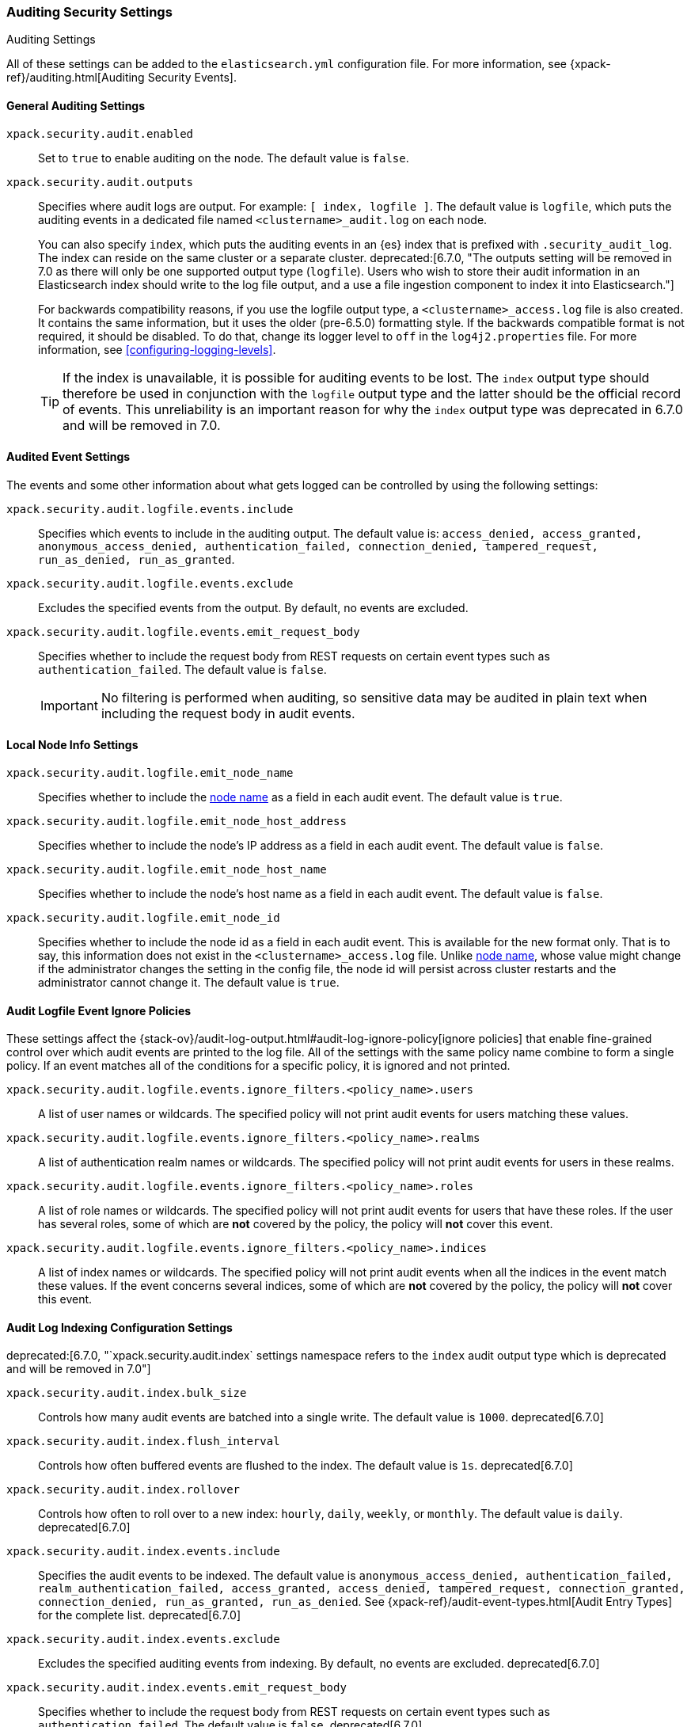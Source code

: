 [role="xpack"]
[[auditing-settings]]
=== Auditing Security Settings
++++
<titleabbrev>Auditing Settings</titleabbrev>
++++

All of these settings can be added to the `elasticsearch.yml` configuration
file. For more information, see
{xpack-ref}/auditing.html[Auditing Security Events].

[[general-audit-settings]]
==== General Auditing Settings

`xpack.security.audit.enabled`::
Set to `true` to enable auditing on the node. The default value is `false`.

`xpack.security.audit.outputs`::
Specifies where audit logs are output. For example: `[ index, logfile ]`. The
default value is `logfile`, which puts the auditing events in a dedicated
file named `<clustername>_audit.log` on each node.
+
You can also specify `index`, which puts the auditing events in an {es} index
that is prefixed with `.security_audit_log`. The index can reside on the same
cluster or a separate cluster. 
ifdef::asciidoctor[]
deprecated:[6.7.0, "The outputs setting will be removed in 7.0 as there will only be one supported output type (`logfile`). Users who wish to store their audit information in an Elasticsearch index should write to the log file output, and a use a file ingestion component to index it into Elasticsearch."]
endif::[]
ifndef::asciidoctor[]
deprecated[6.7.0, The outputs setting will be
removed in 7.0 as there will only be one supported output type (`logfile`).
Users who wish to store their audit information in an Elasticsearch index
should write to the log file output, and a use a file ingestion component to
index it into Elasticsearch.]
endif::[]
+
For backwards compatibility reasons, if you use the logfile output type, a
`<clustername>_access.log` file is also created. It contains the same
information, but it uses the older (pre-6.5.0) formatting style.
If the backwards compatible format is not required, it should be disabled.
To do that, change its logger level to `off` in the `log4j2.properties` file.
For more information, see <<configuring-logging-levels>>.
+
--
TIP: If the index is unavailable, it is possible for auditing events to
be lost. The `index` output type should therefore be used in conjunction with
the `logfile` output type and the latter should be the official record of events.
This unreliability is an important reason for why the `index` output type was
deprecated in 6.7.0 and will be removed in 7.0.

--

[[event-audit-settings]]
==== Audited Event Settings

The events and some other information about what gets logged can be
controlled by using the following settings:

`xpack.security.audit.logfile.events.include`::
Specifies which events to include in the auditing output. The default value is:
`access_denied, access_granted, anonymous_access_denied, authentication_failed, connection_denied, tampered_request, run_as_denied, run_as_granted`.

`xpack.security.audit.logfile.events.exclude`::
Excludes the specified events from the output. By default, no events are
excluded.

`xpack.security.audit.logfile.events.emit_request_body`::
Specifies whether to include the request body from REST requests on certain
event types such as `authentication_failed`. The default value is `false`.
+
--
IMPORTANT: No filtering is performed when auditing, so sensitive data may be
audited in plain text when including the request body in audit events.
--

[[node-audit-settings]]
==== Local Node Info Settings

`xpack.security.audit.logfile.emit_node_name`::
Specifies whether to include the <<node.name,node name>> as a field in
each audit event.
The default value is `true`.

`xpack.security.audit.logfile.emit_node_host_address`::
Specifies whether to include the node's IP address as a field in each audit event.
The default value is `false`.

`xpack.security.audit.logfile.emit_node_host_name`::
Specifies whether to include the node's host name as a field in each audit event.
The default value is `false`.

`xpack.security.audit.logfile.emit_node_id`::
Specifies whether to include the node id as a field in each audit event.
This is available for the new format only. That is to say, this information
does not exist in the `<clustername>_access.log` file.
Unlike <<node.name,node name>>, whose value might change if the administrator
changes the setting in the config file, the node id will persist across cluster
restarts and the administrator cannot change it.
The default value is `true`.

[[audit-event-ignore-policies]]
==== Audit Logfile Event Ignore Policies

These settings affect the {stack-ov}/audit-log-output.html#audit-log-ignore-policy[ignore policies]
that enable fine-grained control over which audit events are printed to the log file.
All of the settings with the same policy name combine to form a single policy.
If an event matches all of the conditions for a specific policy, it is ignored 
and not printed.

`xpack.security.audit.logfile.events.ignore_filters.<policy_name>.users`::
A list of user names or wildcards. The specified policy will
not print audit events for users matching these values.

`xpack.security.audit.logfile.events.ignore_filters.<policy_name>.realms`::
A list of authentication realm names or wildcards. The specified policy will
not print audit events for users in these realms.

`xpack.security.audit.logfile.events.ignore_filters.<policy_name>.roles`::
A list of role names or wildcards. The specified policy will
not print audit events for users that have these roles. If the user has several
roles, some of which are *not* covered by the policy, the policy will
*not* cover this event.

`xpack.security.audit.logfile.events.ignore_filters.<policy_name>.indices`::
A list of index names or wildcards. The specified policy will
not print audit events when all the indices in the event match
these values. If the event concerns several indices, some of which are
*not* covered by the policy, the policy will *not* cover this event.

[[index-audit-settings]]
==== Audit Log Indexing Configuration Settings
ifdef::asciidoctor[]
deprecated:[6.7.0, "`xpack.security.audit.index` settings namespace refers to the `index` audit output type which is deprecated and will be removed in 7.0"]
endif::[]
ifndef::asciidoctor[]
deprecated[6.7.0, `xpack.security.audit.index` settings namespace refers to the
`index` audit output type which is deprecated and will be removed in 7.0]
endif::[]

`xpack.security.audit.index.bulk_size`::
Controls how many audit events are batched into a single write. The default
value is `1000`. deprecated[6.7.0]

`xpack.security.audit.index.flush_interval`::
Controls how often buffered events are flushed to the index. The default value
is `1s`. deprecated[6.7.0]

`xpack.security.audit.index.rollover`::
Controls how often to roll over to a new index: `hourly`, `daily`, `weekly`, or
`monthly`. The default value is `daily`. deprecated[6.7.0]

`xpack.security.audit.index.events.include`::
Specifies the audit events to be indexed. The default value is
`anonymous_access_denied, authentication_failed, realm_authentication_failed, access_granted, access_denied, tampered_request, connection_granted, connection_denied, run_as_granted, run_as_denied`.
See {xpack-ref}/audit-event-types.html[Audit Entry Types] for the
complete list. deprecated[6.7.0]

`xpack.security.audit.index.events.exclude`::
Excludes the specified auditing events from indexing. By default, no events are
excluded. deprecated[6.7.0]

`xpack.security.audit.index.events.emit_request_body`::
Specifies whether to include the request body from REST requests on certain
event types such as `authentication_failed`. The default value is `false`. deprecated[6.7.0]

`xpack.security.audit.index.settings`::
Specifies settings for the indices that the events are stored in. For example,
the following configuration sets the number of shards and replicas to 1 for the
audit indices: deprecated[6.7.0]
+
--
[source,yaml]
----------------------------
xpack.security.audit.index.settings:
  index:
    number_of_shards: 1
    number_of_replicas: 1
----------------------------
--
+
--
NOTE: These settings apply to the local audit indices, as well as to the
<<remote-audit-settings, remote audit indices>>, but only if the remote cluster
does *not* have {security-features} enabled or the {es} versions are different.
If the remote cluster has {security-features} enabled and the versions coincide,
the settings for the audit indices there will take precedence,
even if they are unspecified (i.e. left to defaults).
--

[[remote-audit-settings]]
==== Remote Audit Log Indexing Configuration Settings
ifdef::asciidoctor[]
deprecated:[6.7.0, "`xpack.security.audit.index` settings namespace refers to the `index` audit output type which is deprecated and will be removed in 7.0"]
endif::[]
ifndef::asciidoctor[]
deprecated[6.7.0, `xpack.security.audit.index` settings namespace refers to the
`index` audit output type which is deprecated and will be removed in 7.0]
endif::[]

To index audit events to a remote {es} cluster, you configure the following
`xpack.security.audit.index.client` settings:

`xpack.security.audit.index.client.hosts`::
Specifies a comma-separated list of `host:port` pairs. These hosts should be
nodes in the remote cluster. If you are using default values for the
<<common-network-settings,`transport.port`>> setting, you can omit the
`port` value. Otherwise, it must match the `transport.port` setting. deprecated[6.7.0]

`xpack.security.audit.index.client.cluster.name`::
Specifies the name of the remote cluster. deprecated[6.7.0]

`xpack.security.audit.index.client.xpack.security.user`::
Specifies the `username:password` pair that is used to authenticate with the
remote cluster. This user must have authority to create the `.security-audit`
index on the remote cluster. deprecated[6.7.0]

If the remote {es} cluster has Transport Layer Security (TLS/SSL) enabled, you
must set the following setting to `true`:

`xpack.security.audit.index.client.xpack.security.transport.ssl.enabled`::
Used to enable or disable TLS/SSL for the transport client that forwards audit
logs to the remote cluster. The default is `false`. deprecated[6.7.0]

You must also specify the information necessary to access certificates. See
<<auditing-tls-ssl-settings>>.

You can pass additional settings to the remote client by specifying them in the
`xpack.security.audit.index.client` namespace. deprecated[6.7.0] For example,
you can add <<modules-transport,transport settings>> and
<<tcp-settings,advanced TCP settings>> in that namespace. To allow the remote
client to discover all of the nodes in the remote cluster you can specify the
`client.transport.sniff` setting:

[source,yaml]
----------------------------
xpack.security.audit.index.client.transport.sniff: true
----------------------------
